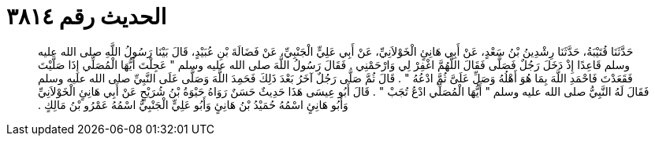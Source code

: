 
= الحديث رقم ٣٨١٤

[quote.hadith]
حَدَّثَنَا قُتَيْبَةُ، حَدَّثَنَا رِشْدِينُ بْنُ سَعْدٍ، عَنْ أَبِي هَانِئٍ الْخَوْلاَنِيِّ، عَنْ أَبِي عَلِيٍّ الْجَنْبِيِّ، عَنْ فَضَالَةَ بْنِ عُبَيْدٍ، قَالَ بَيْنَا رَسُولُ اللَّهِ صلى الله عليه وسلم قَاعِدًا إِذْ دَخَلَ رَجُلٌ فَصَلَّى فَقَالَ اللَّهُمَّ اغْفِرْ لِي وَارْحَمْنِي ‏.‏ فَقَالَ رَسُولُ اللَّهَ صلى الله عليه وسلم ‏"‏ عَجِلْتَ أَيُّهَا الْمُصَلِّي إِذَا صَلَّيْتَ فَقَعَدْتَ فَاحْمَدِ اللَّهَ بِمَا هُوَ أَهْلُهُ وَصَلِّ عَلَىَّ ثُمَّ ادْعُهُ ‏"‏ ‏.‏ قَالَ ثُمَّ صَلَّى رَجُلٌ آخَرُ بَعْدَ ذَلِكَ فَحَمِدَ اللَّهَ وَصَلَّى عَلَى النَّبِيِّ صلى الله عليه وسلم فَقَالَ لَهُ النَّبِيُّ صلى الله عليه وسلم ‏"‏ أَيُّهَا الْمُصَلِّي ادْعُ تُجَبْ ‏"‏ ‏.‏ قَالَ أَبُو عِيسَى هَذَا حَدِيثٌ حَسَنٌ رَوَاهُ حَيْوَةُ بْنُ شُرَيْحٍ عَنْ أَبِي هَانِئٍ الْخَوْلاَنِيِّ وَأَبُو هَانِئٍ اسْمُهُ حُمَيْدُ بْنُ هَانِئٍ وَأَبُو عَلِيٍّ الْجَنْبِيُّ اسْمُهُ عَمْرُو بْنُ مَالِكٍ ‏.‏